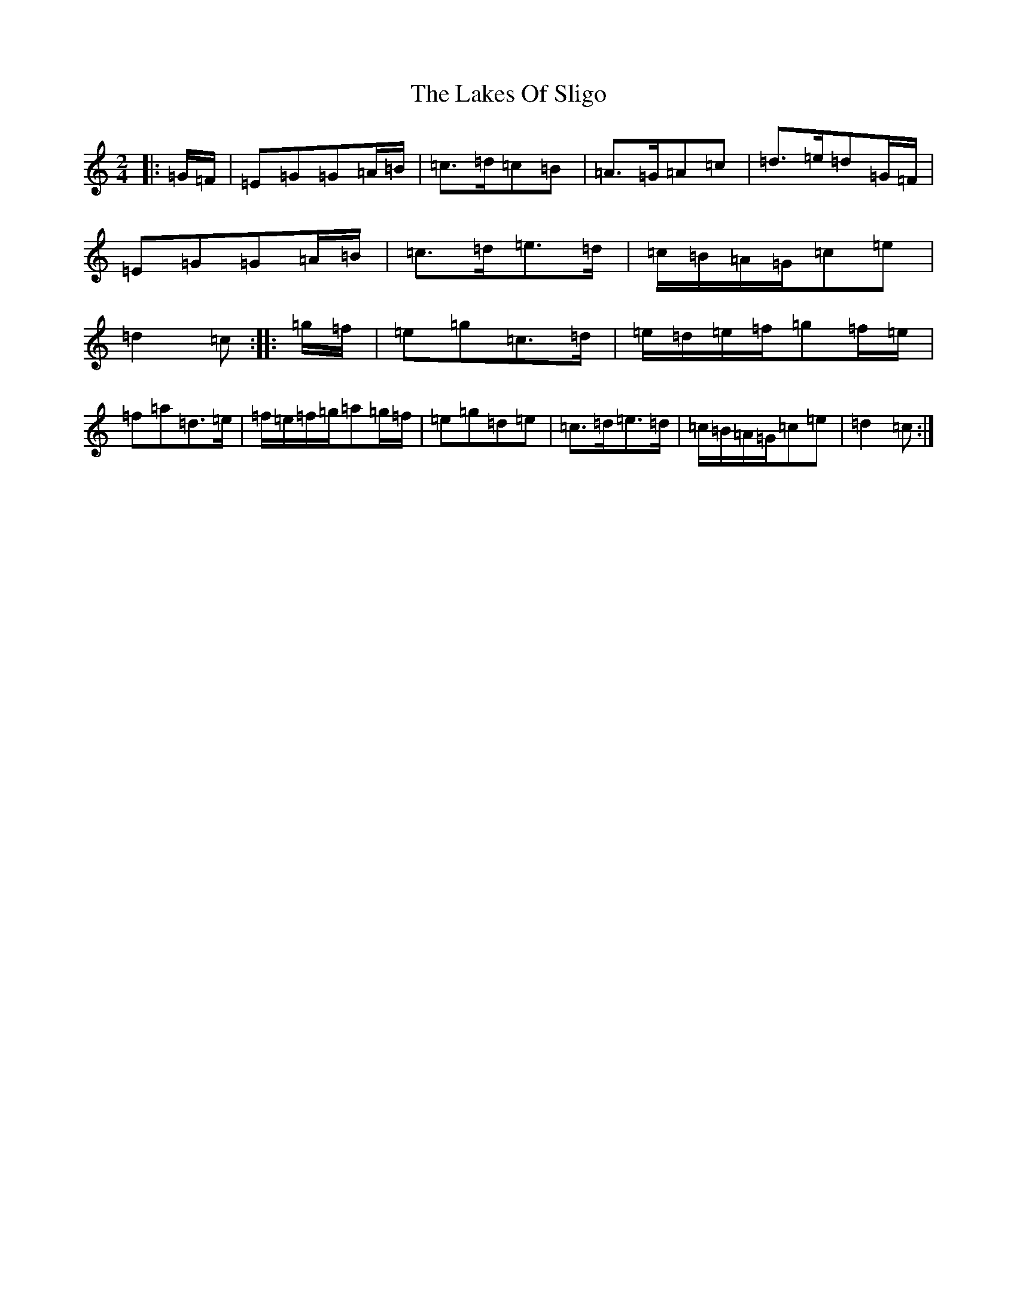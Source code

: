 X: 11982
T: Lakes Of Sligo, The
S: https://thesession.org/tunes/393#setting24587
Z: D Major
R: polka
M: 2/4
L: 1/8
K: C Major
|:=G/2=F/2|=E=G=G=A/2=B/2|=c>=d=c=B|=A>=G=A=c|=d>=e=d=G/2=F/2|=E=G=G=A/2=B/2|=c>=d=e>=d|=c/2=B/2=A/2=G/2=c=e|=d2=c:||:=g/2=f/2|=e=g=c>=d|=e/2=d/2=e/2=f/2=g=f/2=e/2|=f=a=d>=e|=f/2=e/2=f/2=g/2=a=g/2=f/2|=e=g=d=e|=c>=d=e>=d|=c/2=B/2=A/2=G/2=c=e|=d2=c:|